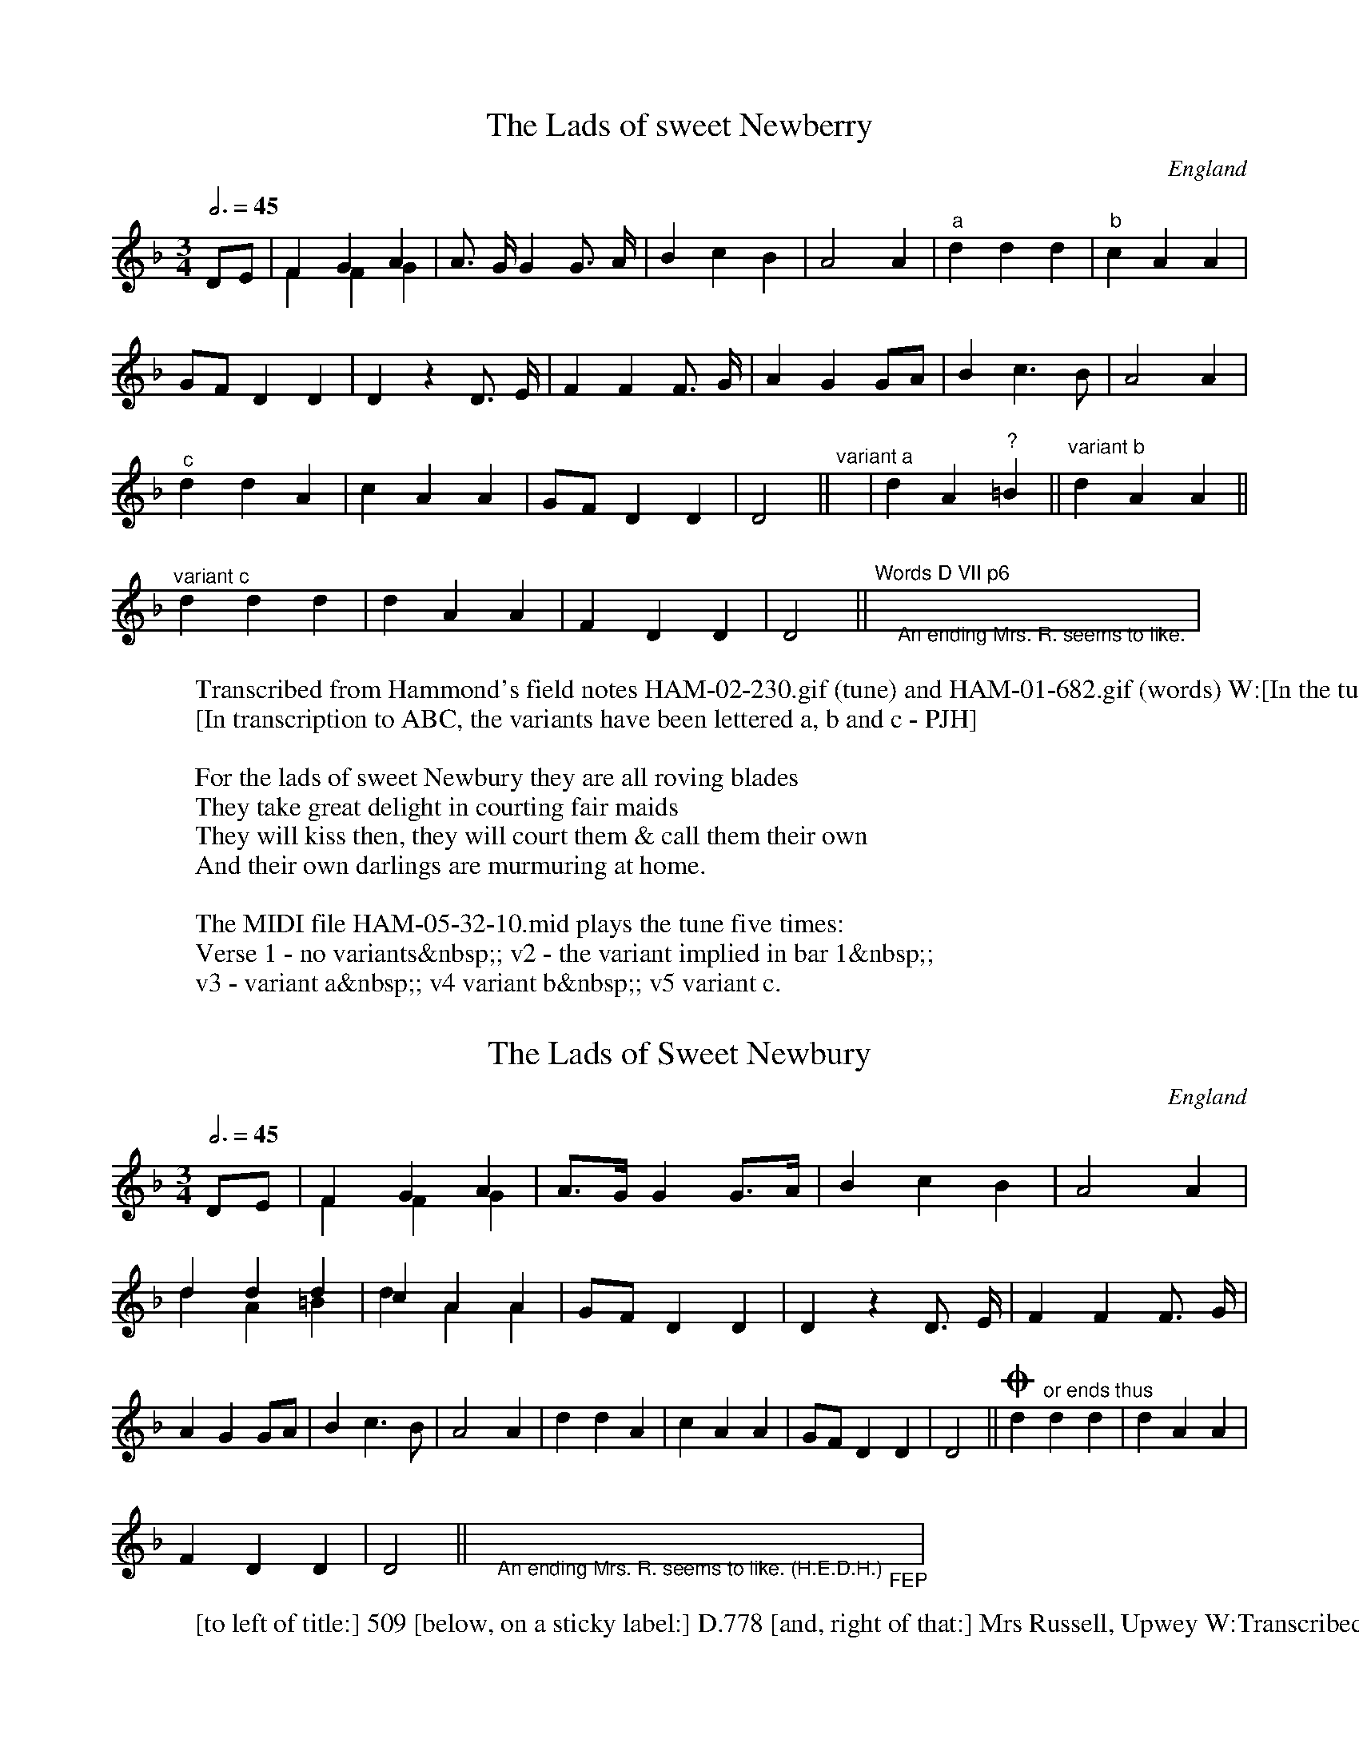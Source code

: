 X:5321
F:http://www.vwml.org/record/HAM/5/32/1
%%VWML:HAM-5-32-1-0
T:Lads of sweet Newberry, The
S:Mrs Marina Russell, Upwey coll. HED Hammond
O:England
A:Dorset
F:HAM-05-32-10.abc
N:Transcribed from HAM-02-230.gif
Z:EFDSS;PJHeadford
%%stretchlast 0
M:3/4
L:1/8
Q:3/4=45
K:Daeolian
DE|F2G2 A2&F2F2G2|A> GG2G> A|B2c2 B2|A4 A2|"^a"d2d2 d2|"^b"c2A2 A2|
GFD2 D2|D2z2D> E|F2F2 F> G|A2G2 GA|B2c3B|A4A2|
"^c"d2d2 A2|c2A2 A2|GFD2 D2|D4||"^variant a"y|d2A2"^?"=B2||"^variant b"d2A2 A2||
"^variant c"d2d2 d2|d2A2 A2|F2D2 D2|D4||"^Words D VII p6"">An ending Mrs. R. seems to like."y"> "|
W:Transcribed from Hammond's field notes HAM-02-230.gif (tune) and HAM-01-682.gif (words) W:[In the tune MS, to the left of the title:] Aeolian 509 [to the right:] Mrs Russell of Upwey
W:[In transcription to ABC, the variants have been lettered a, b and c - PJH]
W:
W:For the lads of sweet Newbury they are all roving blades
W:They take great delight in courting fair maids
W:They will kiss then, they will court them & call them their own
W:And their own darlings are murmuring at home.
W:
W:The MIDI file HAM-05-32-10.mid plays the tune five times:
W:Verse 1 - no variants&nbsp;; v2 - the variant implied in bar 1&nbsp;;
W:v3 - variant a&nbsp;; v4 variant b&nbsp;; v5 variant c.
X:532101
F:http://www.vwml.org/record/HAM/5/32/11%%VWML:HAM-5-32-11-0
T:Lads of Sweet Newbury, The
S:Mrs Marina Russell, Upwey coll. HED Hammond
O:England
A:Dorset
N:Transcribed from HAM-05-033.gif
F:HAM-05-32-10.abc
Z:EFDSS;PJHeadford
%%stretchlast 0
M:3/4
L:1/8
Q:3/4=45
K:Daeolian
DE|F2G2 A2&F2F2 G2|A>GG2G>A|B2c2B2|A4A2|d2d2d2&d2A2=B2|c2A2A2&d2A2A2| GFD2D2|D2z2D> E|F2F2F> G|A2G2GA|B2c3B|A4A2| d2d2A2|c2A2A2|GFD2D2|D4||!coda!d2"^or ends thus"d2d2|d2A2A2|
F2D2D2|D4||">An ending Mrs. R. seems to like. (H.E.D.H.)"y"_FEP"y|
W:[to left of title:] 509 [below, on a sticky label:] D.778 [and, right of that:] Mrs Russell, Upwey W:Transcribed from HAM-05-033.gif
X:53211
F:http://www.vwml.org/record/HAM/5/32/11%%VWML:HAM-5-32-11-0
T:Hark, says the fair Maid
S:Mrs Marina Russell, Upwey coll. HED Hammond
O:England
A:Dorset
N:Transcribed from HAM-05-32-05
F:HAM-05-32-11.abcminy
Z:EFDSS;PJHeadford
M:C
L:1/8
Q:2/4=50
K:F
"<("">)"c2|c2c3d c2G A|B A A G GE Cc|d2d3e d2G A||
"^x"B c B A G2zc|"^AB"e3 "^*"e ce f2f d&x3cx4|\
(3c c c "^*""_or"c A AG D E&x2Bxx4|
F>G A c "^*""_or"=B A G F&x4Ax3|G2=B2 c2||x">or in 2/4 time."xxxxx|
"^variant x"B B A A"_a"A2zc||"^variant A"e> e c e f>e f d||\
"^var B"c> c d e f>e f d|
W:{I have added the xs and the AB to mark variants; the separate A and B are Hammond's - PJH] W:[left of the title:] Mixolydian? 507 [to the right:] Mrs Russell
W:[beneath each staff of the tune are words too feint to be made out confidently.
W:they do, however, conform in general impression with the words below, which are very similar W:to the verse given below, based on Purslow's transcription. - PJH]
W:[there are also a lot of other feint writings below, and the rest of these notes concern them] W:[immediately below the variants are -]
W:[on the left:] Cf Sav [then goes feint - could be Savoureen Deelish]
W:[on the right:] Words [and possibly:] D VII p 63
W:[below the these, near the centre:] Same song I think as Lemanday [unreadable] then [possibly] Baring Gould's
W:[bottom line:] 'Garland of Country Song'.
W:
W:Hark says the fair maid, the nightingales are singing,
W:The larks they are taking their flight up in the air,
W:The small birds and turtle doves on every bough are building,
W:The Sun is just a-glimmering; A-rise, my dear.
W:
W:[The alternative notes at all places marked * both sound on the MIDI file.]
W:[There are four MIDI verses: v1 - no variant; v2 - var A; v3 - var B; v4 - var x.]
X:532111 F:http://www.vwml.org/record/HAM/5/32/11%%VWML:HAM-5-32-11-0 T:Sweet Lemminy
S:Mrs Marina Russell, Upwey coll. HED Hammond
O:England
A:Dorset
N:Transcribed from HAM-05-32-05
F:HAM-05-32-11.abc
Z:EFDSS;PJHeadford
%%stretchlast 0
M:C
L:1/8
Q:2/4=50
K:F
"<("">)"c2|c2c> dc2G A|B A A G (GE) C c|d2d>ed2G A|
"^A"B c B AG2zc|"^B"e3c c ef2f d&x3exx4|(3c c c c A (AG) D E&x2B Ax4|
F> G A c =B A G F|G2=B2c2||x">or in 2/4 time. (H.E.D.H.)"xxxxx|
"^Var.A"B B A AG2zc||"^Var B1"e3c c e f>e f d||"^Var B2"c3c de f>e f d|| W:[On the variation line, I have use doubled bar lines for single lines - PJH] W:[left of the title:] 507
W:[title:] Leman day [crossed out, then below:] LEMADDY [crossed out] W:[and, finally:] SWEET LEMMINY [and a sticky label, marked in hand:] D779 W:[to the right of the label:] Mrs Russell, Upwey
W:[below the tune:] Cf Savoureen (A.G.G.?) [and on the right, initialled:] FEP W:
X:53212 F:http://www.vwml.org/record/HAM/5/32/12%%VWML:HAM-5-32-12-0 T:Ramble Away
S:Mrs Marina Russell, Upwey coll. HED Hammond
O:England
A:Dorset
N:Transcribed from HAM-02-230.gif
Z:EFDSS;PJHeadford
M:3/4
L:1/4
Q:3/4=45
K:Em
F|AFE|D2E/ F/|AFE|E2E|AGA|Bcd|cBA|B2A/ A/|
Bcd|e2d/ c/|BA"^*"A&xxc|dcd|edc|BAG|FED|E2||
W:[left of title:] Dorian 505 [right of title:] Mrs Russell of Upwey
W:[after tune, feintly:] Words D III p 13 [further indistinct words]
W:The MIDI file plays two verses, the second with the alternative c at *.
X:532121 F:http://www.vwml.org/record/HAM/5/32/12%%VWML:HAM-5-32-12-0 T:Rambleaway
S:Mrs Marina Russell, Upwey coll. HED Hammond
O:England
A:Dorset
N:Transcribed from HAM-05-32-05
Z:EFDSS;PJHeadford
%%stretchlast 0
M:3/4
L:1/4
Q:3/4=45
K:Em
F|AFE|D2E/F/|AFE|E2E|AGA|Bcd|
cBA|B2A/ A/|Bcd|e2d/ c/|BAA&xxc|dcd|
edc|BAG|FED|E2||
X:53213
F:http://www.vwml.org/record/HAM/5/32/13%%VWML:HAM-5-32-13-0
T:Farewell he
S:Mrs Marina Russell, Upwey coll. HED Hammond
O:England
A:Dorset
N:Transcribed from HAM-05-32-05
Z:EFDSS;PJHeadford
M:C
L:1/4
Q:2/4=50
K:F
C|F>G AB|c2 dd/ d/|c>A GG|F3 F|
FA cc|f3d|BB cd|c3z/"<("">)"c/|FF Ac|
ff fd|BB B/c/d|c2 AG|FF GA|Bc cd|c2GA|F3||
W:Transcribed from HAM-02-282.gif Hammond's field notes
W:[page has, in top right corner, a printed:] 55
W:[left of title:] No 643 [right of title:] Mrs. Russell of Upwey
W:[below tune:] Words D VII. p 64. [below that:] Now, fare thee well W:cold winter, O fare the well cold frost
W:
W:words from field notes - 1/2 a lb replaced with "half a pound", 1/4 lb with "a quarter pound"
W:
W:Now Fare thee well cold winter, and fare thee well, cold frost
W:Nothing have I gainA d, but my own true love I've lost
W:I'll sing & I'll be merry, if occasion I do see
W:I'll rest, when I am weary, let him go, farewell he!
W:
W:Last night I met my true love in the yonder shady grove
W:He met me with a smile, he gave to me a blush
W:He thought I should have spoke to him, as I did pass him by
W:But before I'll humble to him to mylove, I'll lie down and die
W:
W:Take half a lb of reason & a quarter pound of sense
W:Small sprig of thyme & so much of prudence
W:Put it all together, love, & then you'll plainly see
W:He's a false deluding lover, let him go, farewell he!
W:
X:532131 F:http://www.vwml.org/record/HAM/5/32/13%%VWML:HAM-5-32-13-0 T:Farewell, He!
S:Mrs Marina Russell, Upwey coll. HED Hammond
O:England
A:Dorset
N:Transcribed from HAM-05-32-05
N:This version best for generating MIDI
Z:EFDSS;PJHeadford
%%stretchlast 0
M:C
L:1/4
Q:2/4=50
K:F
C|F>G AB|c2dd/ d/|c>A GG|F3F|FAcc| f3d|BBcd|c3"<("">)"c|FF Ac|fffd|BB B/c/d|
c2AG|FF GA|Bc cd|c2GA|F3||
W:[left of title:] 643. [right of title:] Mrs. Russell, Upwey W:[on right, below tune, initialled:] FEP
W:
% downloaded from http://folkopedia.efdss.org/HAM-05-32-14.abc
X:53214
F:http://www.vwml.org/record/HAM/5/32/14%%VWML:HAM-5-32-14-0
T:Rambling Sailor
S:Mrs Marina Russell, Upwey coll. HED Hammond
O:England
A:Dorset
N:Transcribed from HAM-02-232.gif
Z:EFDSS;PJHeadford
M:C
L:1/4
Q:2/4=50
K:D
D|D>E FE|DD/ D/ =cB|A>B A/G/E&xxxE/D/|(DC)DD|
D>E FE|DD/ D/ =cB|A>B A/G/ E&xxxE/D/|(DC)DF|
AAdA|A/ B/ =cdd|=cB AB|=cB A/HF/ FE|
D"_Third flattened">E =FE|DD/ D/=cB|AA/ B/ A/ G/E|(DC)D||
W:Transcribed from HAM-02-232.gif
W:[left of title:] Mixolydian 514 [right of title:] Mrs Russell of Upwey
W:[after tune:] Words D VII p.7 cp. tune 429
W:[bar 13 has a leader line from above to below the bar (!) and to the text:] Third flattened
W:The MIDI file HAM-05-32-13.mid plays 2 verses, the second using the alternatives of bars 3 & 7.
X:532141 F:http://www.vwml.org/record/HAM/5/32/14%%VWML:HAM-5-32-14-0 T:Rambling Sailor
S:Mrs Marina Russell, Upwey coll. HED Hammond
O:England
A:Dorset
N:Transcribed from HAM-05-042.gif
Z:EFDSS;PJHeadford
M:C
L:1/4
Q:2/4=50
K:D
D|D>EFE|DD/ D/=cB|A>B A/G/ E&xxxE/D/|(DC)DD|
D>EFE|DD/ D/=cB|A>B A/G/ E&xxxE/D/|(DC)DF|AAdA| A/B/=cdd|=cBAB|=cBA/HF/ FE|D>F=FE|
DD/ D/=cB|AA/ B/ A/ G/E|(DC)D||
W:Transcribed from HAM-05-042.gif
W:[to the left of the title:] 814.[below title, on sticky label:] D782
W:[to the right of the label:] Mrs. Russell, Upwey
W:[leader line from bar 13 to text below tune:] Third flattened. (H.E.D.H.) W:[at end of tune, initialled:] FEP
X:53215
F:http://www.vwml.org/record/HAM/5/32/15%%VWML:HAM-5-32-15-0
T:Mary Neal
S:Mrs Marina Russell, Upwey coll. HED Hammond
O:England
A:Dorset
N:Transcribed from HAM-01-683.gif
Z:EFDSS;PJHeadford
%%stretchlast 0
M:3/4
L:1/8
Q:3/4=45
K:C
A A|G> EC2C2&x4C> C|F> G A2A2|G>"_F"F D2D2|(C2D2) E2&x4E>E|
F FD2D E|F> GA2A2|G> FD2D2|D2z2A> B|c> BA2G2&x2AGF2|
G2A2A2|G> FD2D2|(C2D2) E2&x4E> E|F> ED2DE|F> GA2A2|
G> FD2D2|D4||y">('Lazarus' in 3/4 time) Words D VII. p.64."y
W:Transcribed from HAM-02-231.gif Hammond's field notes
W:[left of the title:] Dorian 573 [right of the title:] Mrs Russell of Upwey
W:[after the tune, in the staff:] 'Lazarus' in 3/4 time Words D VII. p.64
W:The MIDI file has two verses, the second using the alternatives in bars 1,4,8 & 11 W:
W:I am a young & undaunted youth
W:My name is John M'Cann
W:I am a native of Edinburgh
W:And willing to trapan
W:For stealing an heiress I was laid & left in gaol
W:And her father said he would hang me
W:for steling Mary Neal
W:
W:All in cold irons I lay bound & my love sent word to me
W:Dont fear my father's anger & I will set you free
W:For the ship she's now awaiting to Derry for to go
W:And I'll bribe the Captain to let no one know
W:
W:Then he gave consent and back she went & stole away her clothes
W:And nary one that was in the house her mind she did not tell
W:And her yellow locks were floating all on the waves so high
W:And I'm to stand trial for stealing Mary Neal.
W:
X:532151 F:http://www.vwml.org/record/HAM/5/32/15%%VWML:HAM-5-32-15-0 T:Mary Neale
S:Mrs Marina Russell, Upwey coll. HED Hammond
O:England
A:Dorset
N:Transcribed from HAM-05-32-05 Z:EFDSS;PJHeadford
M:3/4
L:1/8
Q:3/4=45
K:C
A A|G> EC2C2&x4C> C|F> GA2A2|G> FD2D2|(C2D2)E2&x4E> E|F FD2D E| F> GA2A2|G> FD2D2|D2z2A> B|c> BA2G2&x2AGF2|G2A2A2|
G> FD2D2|(C2D2)E2&x4E E|F> DD2DE|F> GA2A2|G> FD2D2|D4||
W:[to lefy of title:] 513. [below and to right of title, on sticky label:] D783
W:[to right of label:] Mrs. Russell, Upwey.
W:[below tune:] "Lazarus" in 3/4 time (H.E.D.H.)
W:[beneath all the rest, on the right, initialled:] FEP
X:53216
F:http://www.vwml.org/record/HAM/5/32/16%%VWML:HAM-5-32-16-0
T:Tis of a brisk young Lady
T:'Tis of a brisk young Lady
S:Mrs Marina Russell, Upwey coll. HED Hammond
O:England
A:Dorset
N:Transcribed from HAM-02-231.gif
F:HAM-05-32-16.abc
Z:EFDSS;PJHeadford
M:C
L:1/4
Q:2/4=50
K:D
D/E/|FF ED|de2 d|c>B BA|B3 e|
dD FA|dc2 B|A"_F"F/E/ DC&x3"<("">)"D|D3||
W:[left of the title:] 512 [right of title:] Mrs Hammond of Upwey
W:[after end of tune:] Words D VII. p65 [bracketed with this:] and D V p.72
W:[below tune:] cp.tune 236 (sung to [undeciphered])
W:[there is no indication of why the title of this song has later been tampered with - PJH] W:
W:[Words below from Hammond's field notes, HAM-01-685.gif:]
W:
W:Its of a brisk young lady so beautiful & gay
W:And she had sweethearts plenty court her night & day
W:She had not long been courted before with child she proved
W:She lived so discontented, she told it to her love
W:
W:Oh William, dearest William I am with child by thee
W:Oh will you see me right again or will you marry me
W:
W:Oh! Mary dearest Mary since you're a run such risk
W:I cant no more admire your sweet and handsome face
W:
W:Then up & down she wandered, trying to hide her shame
W:Till at last herself she drownded for the sake of sweet Wm.
W:
W:Come all you constant lovers that have a mind to love
W:Oh be you constant & true then & sure that you love for love
W:
W:[there are two verses in the MIDI file, the second using the alternative note in bar 7]
X:532161 F:http://www.vwml.org/record/HAM/5/32/16%%VWML:HAM-5-32-16-0 T:Tis of a Brisk Young Lady
T:'Tis of a Brisk Young Lady
S:Mrs Marina Russell, Upwey coll. HED Hammond
O:England
A:Dorset
N:Transcribed from HAM-05-046
F:HAM-05-32-16.abc
Z:EFDSS;PJHeadford
%%stretchlast 0
M:C
L:1/4
Q:2/4=50
K:D
(D/E/)|FF ED|de2 d|c>B BA|B3 e|dD FA|
dc2 B|AF/E/ DC&x3D|D3||
W:Transcribed from HAM-05-046.gif
W:[to left of title:] 512. [on label, below title:] D784
W:[to right of label:] Mrs. Russell, Upwey. [initialled after end of tune:] FEP
X:53217
F:http://www.vwml.org/record/HAM/5/32/17%%VWML:HAM-5-32-17-0
T:As I was a wlking by Newgates one day
S:Mrs Marina Russell, Upwey coll. HED Hammond
O:England
A:Dorset
N:Transcribed from HAM-02-232.gif
F:HAM-05-32-17.abc
Z:EFDSS;PJHeadford
M:C
L:1/4
Q:2/4=50
K:C
F/G/|A2 A>D|(DC) DA|(GF) EE&xxDD|D3 D|
GF GA/B/|cd2 c|B2 AG|A3 A|d2 fd|cA (B/c/)d|
c2 AD|(FE) FG|A2 B>c|d2 cA|G2 F>D|D3||
W:Transcribed from HAM-02-232.gif [the page has, printed in the top right corner:] 23
W:[left of title:] Dorian 575 [right of title:] Mrs Russell of Upwey
W:[below tune, in right margin:] Words D. VII p.66.
W:Words below transcribed from HAM-01-685.gif. [the page has, Written in top right corner:] 66. W:
W:'Twas out of the window he saw her bright eyes
W:Which struck the young sailor with a great surprise
W:He threw to the porter a large piece of gold
W:Saying "Show me the room to the joys of my soul.
W:
W:[on the verso leaf, opposite words:] Russell said this was a bit of
W:"As I was a walking by Newgates one day" see p. 43.
W:See "Through Moorfields" in F.S.J.
W:The MIDI file HAM-05-32-17.mid has two verses, the second using DD in bar 3.
X:532171
F:http://www.vwml.org/record/HAM/5/32/17%%VWML:HAM-5-32-17-0
T:Newgates
S:Mrs Marina Russell, Upwey coll. HED Hammond
O:England
A:Dorset
N:Transcribed from HAM-02-
F:HAM-05-32-
Z:EFDSS;PJHeadford
%%stretchlast 0
M:C
L:1/4
Q:2/4=50
K:C
F/G/|A2 A>D|(DC) DA|(GF) EE&xxDD|D3 D|GF GA/B/|
cd2 c|B2 AG|A3 A|d2 fd|cA B/c/d|c2 AD|
(FE) FG|A2 B>c|d2 cA|G2 F>D|D3||
W:[left of title:] 515 [on label, below and right of title:] D785 [then:] Mrs. Russell, Upwey W:[after and of tune, initialled:] FEP
X:53218 F:http://www.vwml.org/record/HAM/5/32/18%%VWML:HAM-5-32-18-0 T:Nelly, the Milkmaid
S:Mrs Marina Russell, Upwey coll. HED Hammond
O:England
A:Dorset
N:Transcribed from HAM-02-232.gif
F:HAM-05-32-18.abc
Z:EFDSS;PJHeadford
M:C
L:1/8
Q:2/4=60
K:F
G G D D B2B2|A2F A c2zc|c B A G G2F E|\
D D E F G2B c|d2 ((3(dc) B) c2Bc|d2((3(dc) B) c2A2|
B> c d _e d c B A|G2D D F4|"^Chorus"G G D D B2z2|\
A A F A c2z2|d2G A B A G "_E"E|D2E F HG4|
W:Transcribed from HAM-02-232.gif
W:[left of the title:] 516 [to the right:] Mrs Russell of Upwey
W:[beneath tune:] Words D.VII p 66. [the note marked E is drawn as an F] W:[the e-flat in bar 7 has a leader line to text below the tune:] sixth flattened W:Words transcribed from HAM-01-685.gif
W:
W:Nelly was a milkmaid fair & gay
W:Always took delight with young Roger to lay
W:She grew stout at the heart & big at the waist
W:She thought upon the kissing coming home from the wake
W:Nelly too-a-roo, Nelly too-a-roo
W:Fair lovely Nelly to the wake she did go
W:
W:When 5 months was over & the months was gone W:Nelly she brought forth a fine lovely son
W:"I will name it" said she "I will name it for his sake W:And call it young Roger coming home from the wake W:Nelly too-a-roo, &c.
X:532181 F:http://www.vwml.org/record/HAM/5/32/18%%VWML:HAM-5-32-18-0 T:Nelly, the Milkmaid.
S:Mrs Marina Russell, Upwey coll. HED Hammond
O:England
A:Dorset
N:Transcribed from HAM-05-050.gif
F:HAM-05-32-18.abc
Z:EFDSS;PJHeadford
M:C
L:1/8
Q:2/4=60
K:F
G G D D B2B2|A2F Ac2zc|c B A GG2F E|D D E F G2Bc|
d2((3(dc) B)c2B c|d2((3(dc) B)c2A2|\
B> c "_Sixth flattened"_e d c B A|G2D D F4|
"^Chorus"G G D D B2z2|A A F A c2z2|d2 G A B A G F|D2E F HG4|| W:[left of title:] 516, [below title:] D786
W:[and then, on the right:] Mrs. Russell, Upwey
% downloaded from http://folkopedia.efdss.org/HAM-05-32-19.abc
X:53219 F:http://www.vwml.org/record/HAM/5/32/19%%VWML:HAM-5-32-19-0 T:Young maids, never wed an old man
S:Mrs Marina Russell, Upwey coll. HED Hammond
O:England
A:Dorset
N:Transcribed from HAM-02-234.gif
F:HAM-05-32-19.abc
Z:EFDSS;PJHeadford
M:6/8
L:1/8
Q:3/8=100
K:F
F E F G A B|c B G F E C|F E F G A B|c A F G3|
d d d c A A|B A G G E C|F E F G A B|c B G F3||
W:Transcribed from HAM-02-234.gif
W:[left of tune:] 520 [right of title:] Mrs Russell of Upwey
W:[below tune:] Words D VII p66
W:Words transcribed from HAM-01-685.gif Hammond's field notes - words W:[above title, on right:] D787 [left of title:] T.520
W:[title:] Maids, never wed an old man. [right of title:] Russell W:
W:Old men sleep night & day
W:Young men they sport & play
W:Young men they sport & play, give me thy hand W:Old men sleep night & day
W:Young men They sport & play
W:Maids, for my sake, never wed an old man
W:
X:532191
F:http://www.vwml.org/record/HAM/5/32/19%%VWML:HAM-5-32-19-0
T:Young Maids, Never Wed an Old Man.
S:Mrs Marina Russell, Upwey coll. HED Hammond
O:England
A:Dorset
N:Transcribed from HAM-05-052.gif
F:HAM-05-32-19.abc
Z:EFDSS;PJHeadford
M:6/8
L:1/8
Q:3/8=100
K:F
F E F G A B|c B G F E C|F E F G A B|c A F G3|
d d d c A A|B A G G E C|F E F G A B|c B G F3||
W:[left of the title:] 520,[below title, on sticky label:] D.787
W:[right of the label:] Mrs. Russell, Upwey. [below and right of tune, initialled:] FEP
% downloaded from http://folkopedia.efdss.org/HAM-05-32-20.abc
X:53202
F:http://www.vwml.org/record/HAM/5/32/2
%VWML:HAM-5-32-2-0
T:Oh! who is this under my window
S:Mrs Marina Russell, Upwey coll. c1906 HED Hammond O:England
A:Dorset
N:Transcribed from HAM-02-247.gif
F:HAM-05-32-02.abc
Z:EFDSS;P J Headford
M:3/2
L:1/4
Q:1/2=90
K:G
D|GF G3A/B/|cA/G/ GD zA/B/|cc B2 G2|FG A3B/c/|
dB/B/ c2 dd|GG (GF) DE|=FD C2 D2|GF G3|| W:Transcribed from HAM-02-247.gif
W:[on a page with a printed:] 53 [in the top right corner.] W:[left of the title:] 556
W:[to the right of the title:] Russell [and, pencilled:] Upwey W:Further words and notes in HAM-05-32-02.rtf.
X:532200
F:http://www.vwml.org/record/HAM/5/32/2
%%VWML:HAM-5-32-2-0
T:Sheermount Side
T:Shannon Side
S:Mrs Marina Russell, Upwey coll. HED Hammond
O:England
A:Dorset
N:Transcribed from HAM-02-233.gif
F:HAM-05-32-20.abc
Z:EFDSS;PJHeadford
M:C|
L:1/4
Q:2/4=60
K:Db
G/A/|BB AG|F>E DE|F>G EE&xxxD|E3 B,|
E>F G>A|(B>A) BB|dB AA|B3 B/B/|E>F GA|
(B>A) BB|dd AA&d<dxx|d3 e|B>A GE|F>E DE|
A>F EE&x>"_also Gb"GxD|E3||yyyy"<or ending:-"y|F>_G EE&xxxD|E3||
W:Transcribed from HAM-02-233.gif Hammond's field notes
W:[after the tune above:] Words D VII p 67
W:The words below transcribed from HAM-01-686.gif - Hammond's field notes
W:[above and left of title:] Tune 517 [above title:] D.788
W:[title:] Fragment of 'Shannon Side<i> [right of title:] Russell</i>
W:
W:Where are you going, my pretty maid, where are you going this morn
W:What makes you rise so early, where are you going so soon
W:With her cheeks like blooming roses the pretty maid replied
W:I am going to milk my father's cows down by the sheermount
W:[above the last word is:] Shurmont
W:(Shannon) side.
W:
W:In walking along by the side of her I stole a milking Kiss
W:Beware of such impudence, what do you mean by this
W:The ground being so unlevel her foot it chanced to slide
W:We both fell down together down by the sheermount side?
W:
W:If you will not marry me, pray tell to me your name
W:That when my little babe is born I may call it the same
W:My name is Capt Thunderbolt that name I've never denied
W:I have 500 seamen bold ploughing the ocean wide
W:
W:The MIDI file HAM-05-32-20.mid has four verses: in the second, alternative notes are used; W:in the third, the flattened G and the alternative ending are used;
W:in the fourth, the alternatives in this ending are used.
X:532021 F:http://www.vwml.org/record/HAM/5/32/21%%VWML:HAM-5-32-21-0 T:Awake! Awake!
S:Mrs Marina Russell, Upwey coll. c1906 HED Hammond
O:England
A:Dorset
N:Awake! Awake You Drowsy Sleeper - not in MS. - PJH F:HAM-05-32-02.abc
Z:EFDSS;P J Headford
M:3/2
L:1/4
Q:1/2=90
K:G
D|GF G3A/B/|cA/G/ GD zA/B/|cc B2 G2|FG A3 B/c/|
dB/B/ c2 dd|GG (GF) DE|=FD C2 D2|GF G3||
W:FE Purslow's transcription is in file HAM-05-017.gif
W:[to the left of the title:} D770 [to the right:] Mrs Russell, Upwey W:The words and further notes are in file HAM-05-32-02.rtf
W:
W:Oh! who is there all under my window,
W:Your voice so loud I hear you there,
W:You may go court and love (or join) some other
W:And whisper softly in her ear.
W:
W:Begone, begone you will wake my mother
W:My father he will quick-a-ly hear,
W:You may go and court &c.
W:
W:Oh! why may I go and court another,
W:To rob (or wrong) my jewel of her charms,
W:For now she's grown up from her mother,
W:I'm sure she's fitter for her true love's arms.
W:
% downloaded from http://folkopedia.efdss.org/HAM-05-32-03.abc
X:532201 F:http://www.vwml.org/record/HAM/5/32/21%%VWML:HAM-5-32-21-0 T:Shannon Side, The
S:Mrs Marina Russell, Upwey coll. HED Hammond
O:England
A:Dorset
N:Transcribed from HAM-05-054.gif
F:HAM-05-32-20.abc
Z:EFDSS;PJHeadford
%%stretchlast 0
M:C
L:1/4
Q:2/4=60
K:Db
G/A/|BB AG|F>E DE|F>G EE&xxxD|E3 B,|E>F GA|
(B>A) BB|dB AA|B3 B/ B/|E>F GA|(B>A) BB|dd AA|
d3 e|B>A GE|F>E DE|A>F EE&x>GxD|E3||
yyyy"<or ends:-"y|F>_G EE&xxxD|E3||
W:Transcribed from HAM-05-054.gif - Purslow's transcription. W:Beneath Purslow's transcription of the words are the notes:
W:If, as Hammond surmises, this is indeed "The Shannon Side" then
W:the third verse does not belong. It is part of a version of "Down W:by the Riverside" called "captain Thunderbolt". It is strange that W:in a version of "The Shannon Side" collected earlier (8.55) the W:singer interpolated a verse from "The Jovial Tinker" at this point. W:. F.E.P.
W:[in hand:]
W:Since writing the above I have actually come across a W:broadside in the British Museum which includes the W:"Capt. Thunderbolt" verses in "The Shannon Side" W:[initialled:] FEP
X:53221 F:http://www.vwml.org/record/HAM/5/32/21%%VWML:HAM-5-32-21-0 T:Lowlands of Holland
S:Mrs Marina Russell, Upwey coll. HED Hammond
O:England
A:Dorset
N:Transcribed from HAM-02-233.gif
F:HAM-05-32-21.abc
Z:EFDSS;PJHeadford
M:3/4
L:1/8
Q:3/4=40
K:A
A> B|A> GE2d2|c> Bc2A2|A> AD2E2|A4A> B|
A> GE2d2|c2B2 A2|A> AD2E2|A4 c> d|
e e e2dc|d d d2cd|e e G2A2|(B2d2) c B|
A A "_E"E2d2|c> Bc2A2|A> AD2E2|A4||
W:Transcribed from HAM-02-233.gif - Hammond's field notes.
W:[left of title:] 518 [right of title:] Mrs Russell of Upwey
W:[in the stave, after the tune:] cp tunes 24, 257, 387 super Words D VII p67 W:Words below from HAM-01-686.gif - Hammond's field notes.
W:
W:Says the Mother to the Daugther "What makes you to lament
W:Is ther nary one in our yown can give your heart content?"
W:"Yes! There's many a one in Galloway, but there's nary one for me
W:For I never had but one true love & he was killed at sea
W:
W:I'll buy me love a fine ship & a fine ship will I
W:Where there's 4 & 20 jolly seamen to bear her company
W:There was 3 score a-drowndA d & 2 score a slain
W:And one of them was my true love a-killed on the main.
W:
X:532211 F:http://www.vwml.org/record/HAM/5/32/21%%VWML:HAM-5-32-21-0 T:Lowlands of Holland
S:Mrs Marina Russell, Upwey coll. HED Hammond
O:England
A:Dorset
N:Transcribed from HAM-05-056.gif
F:HAM-05-32-21.abc Z:EFDSS;PJHeadford %%stretchlast 0 M:3/4
L:1/8
Q:3/4=40
K:A
A> B|A> GE2d2|c> Bc2A2|A> BD2E2|A4 A> B| A> GE2d2|c2B2 A2|A> AD2E2|A4c d|e ee2 dc|
d dd2 cd|e eG2A2|(B2d2) c B|A AE2d2|c> Bc2A2| A> AD2E2|A4||
% downloaded from http://folkopedia.efdss.org/HAM-05-32-22.abc
X:53222
F:http://www.vwml.org/record/HAM/5/32/22%%VWML:HAM-5-32-22-0
T:Awake, awake, you drowsy Sleeper
S:Mrs Marina Russell, Upwey coll. HED Hammond
O:England
A:Dorset
N:Transcribed from HAM-02-233.gif
F:HAM-05-32-22.abc
Z:EFDSS;PJHeadford
M:3/2
L:1/4
Q:1/2=100
K:C
G|cB c3G|G> EDC2 c/d/&E>xx4|ecA2 GG|FF G3c|
ecG2 (FE)|CD(EF) Gc/d/|ec G3G|F/E/ "_or"CC3&xDx3||
W:Transcribed from HAM-02-233.gif - Hammond's field notes
W:The MIDI file HAM-05-32-22.mid contains two verses, the second using the alternative notes.
X:532221 F:http://www.vwml.org/record/HAM/5/32/22%%VWML:HAM-5-32-22-0 T:Awake! Awake!
S:Mrs Marina Russell, Upwey coll. HED Hammond
O:England
A:Dorset
N:Transcribed from HAM-05-058.gif
F:HAM-05-32-22.abc
Z:EFDSS;PJHeadford
M:3/2
L:1/4
Q:1/2=100
K:C
G|cBc3 G|G>EDC2 c/d/&E>xx4|ecA2 GG|FF G3c|
ecG2 (FE)|CD(EF) Gc/d/|ec G3G|F/E/D C3&xCx3||
W:Transcribed from HAM-05-058.gif - Purslow's transcription
X:532233
F:http://www.vwml.org/record/HAM/5/32/23%%VWML:HAM-5-32-23-0
T:As I was a-riding
S:Mrs Marina Russell, Upwey coll. HED Hammond
O:England
A:Dorset
N:Transcribed from HAM-02-235.gif
F:HAM-05-32-23.abc
Z:EFDSS;PJHeadford
M:3/4
L:1/4
Q:3/4=45
K:D
A|D>E F|GA B|AE G|FD d|
d>B G|GA B|=cd B|A2 B|
dA B|=c2 c|BA G|F2 D/ D/|
AA B|=cE F|GF D&xxE|D2||
W:Transcribed from HAM-02-235.gif - Hammond's field notes
W:[left of title:] Mixolid 525 [right of title:] Mrs Russell of Upwey
W:[at end of tune:] Words D VII p[unclear - 65?]
W:The MIDI file HAM-05-32-23.mid has two verses, the second using the alternative note
in bar 15.
X:532231 F:http://www.vwml.org/record/HAM/5/32/23%%VWML:HAM-5-32-23-0 T:As I Was A-Riding
S:Mrs Marina Russell, Upwey coll. HED Hammond
O:England
A:Dorset
N:Transcribed from HAM-05-060.gif
F:HAM-05-32-23.abc
Z:EFDSS;PJHeadford
%%stretchlast 0
M:3/4
L:1/4
Q:3/4=45
K:D
A|D>E F|GA B|AE G|FD d|d>B G|GA B|
cd B|A2 B|dA B|=c2 c|BA G|F2 D/ D/|AA B|=cE F|
GF D&xxE|D2||
W:Transcribed from HAM-05-060.gif
W:[left of title:] 525. [below title, on sticky label:] D.791
W:[right of label:] Mrs. Russell, Upwey [initialled at end of tune:] FEP.
X:53224 F:http://www.vwml.org/record/HAM/5/32/24%%VWML:HAM-5-32-24-0 T:Nobleman & Maid
S:Mrs Marina Russell, Upwey coll. HED Hammond
O:England
A:Dorset
N:Transcribed from HAM-02-236.gif F:HAM-05-32-24.abc Z:EFDSS;PJHeadford
M:3/4
L:1/4
Q:1/4=100
K:C
D|DA A|AG F|ED D|FE F|
GF G|A2 A|de d|cA G|
FD D|F>G A|AF D|D2||
W:Transcribed from HAM-02-236.gif - Hammond's field notes
W:[page numbered with, printed in top right corner:] 31
W:[left of title:] 525 [right of title:] Mrs Russell of Upwey
W:[left of first stave, bracketed:] Dorian \ Aeolian&nbsp;??
W:[at end of last stave:] Words D VI p 120
W:[below last stave:] cp. tunes 373 & 388 [unclear]
W:Assuming that the amendments in the verso leaf are not from Mrs Russell, W:the words below are as they might have been from her, based on HAM-01-558 W:
W:One evening her master came to her
W:A-playing & talking with glee
W:Many rich presents he gave her
W:'Oh! come pretty Nancy, love me.'
W:
W:Oh! master, I should wonder much at you
W:A man that is agA d & grey
W:To have such long desire
W:A poor innocent maid to betray
W:
W:Oh! Nancy you can go to your mammy
W:That now lives in fair Glo'stershire
W:And if your baby you murder
W:There's no-one will know it, my dear
W:
W:Oh! Master, I wont trust you nor love you
W:Nor no other man in this place
W:What matter one night to lie by me
W:You'll bring me to shame and disgrace
W:
W:When he found that he could not delude her
W:Oh straight to the Church they did go
W:He made her a nobleman's Lady
W:5000 a year she enjoy
W:
X:532241 F:http://www.vwml.org/record/HAM/5/32/24%%VWML:HAM-5-32-24-0 T:Nobleman's Lady
S:Mrs Marina Russell, Upwey coll. HED Hammond
O:England
A:Dorset
N:Transcribed from HAM-05-063.gif
F:HAM-05-32-24.abc
Z:EFDSS;PJHeadford M:3/4
L:1/4
Q:1/4=100
K:C
D|DA A|AG F|ED D"^D"|FE F|GF G|A2 A|
de d|cA G|FD D|F>G A|AF D|D2||
W:[left of title:] 528 [on label below and right of title:] D792
W:[right of label:]Mrs Russell, Upwey [initialled below and after end of tune:] FEP W:Transcribed from HAM-05-063.gif - Purslow's transcription
% downloaded from http://folkopedia.efdss.org/HAM-05-32-25.abc
X:53225
F:http://www.vwml.org/record/HAM/5/32/25%%VWML:HAM-5-32-25-0
T:An old Lady was clothA d in grey
S:Mrs Marina Russell, Upwey coll. HED Hammond
O:England
A:Dorset
N:Transcribed from HAM-02-237.gif
F:HAM-05-32-25.abc
Z:EFDSS;PJHeadford
M:3/4
L:1/4
Q:1/4=100
K:A
E/ E/|AB A|=GF E|A2 A|de d|cc B&xAx|A2 E|
EA A|=GF E|A2 A|d2 d|cA B|A2 A|
AB c|de c|d2 c|dc d|e=g f|e2 A|
Ae e|AB A|=GF E|Bc d|ed c|B2||
"^Chorus"A/ A/|A>A A/ B/|=c3|d>e =f|e=c A|A2||
w:Fal the del the did-dle al Fal the dal did-dle al day
yyy"<or ends"yyy|d>e d|=cA A|A2||
W:Transcribed from HAM-02-237.gif - Hammond's field notes
W:[left of title:] Modal 529 [right of title:] Mrs Russell of Upwey
W:[after tune:] Words D VII p 6 [indistinct]
W:The MIDI file HAM-05-32-25.mid has 2 verses, the second using the alternative.
X:532251 F:http://www.vwml.org/record/HAM/5/32/25%%VWML:HAM-5-32-25-0 T:Worcestershire Wedding
S:Mrs Marina Russell, Upwey coll. HED Hammond
O:England
A:Dorset
N:Transcribed from HAM-05-065.gif
F:HAM-05-32-25.abc
Z:EFDSS;PJHeadford
%%stretchlast 0
M:3/4
L:1/4
Q:1/4=100
K:A
E/ E/|AB A|=GF E|A2 A|de d|cc B&xAx|A2 E|
EA A|=GF E|A2 A|d2 d|cA B|A2 A|AB c|
de c|d2 c|dc d|e!segno!=g f|e2 A|Ae e|AB A|
=GF E|Bc d|ed c|B2||"^Chorus"A/ A/|A>A A/ B/|=c3|d>e =f|
w:||||Fal the dal the did-dle al Fal the dal
e=c A|A2||x2"<or ends:"xd>e d|=cA A|A2||">The natural has been added later in pencil."!segno! xxxxxxxx
w:did-dle al day
W:Transcribed from HAM-05-065.gif
W:[left of title:] 529. [on a label under title:] D793 [right of label:] Mrs. Russell. Upwey.
X:53226
F:http://www.vwml.org/record/HAM/5/32/26%%VWML:HAM-5-32-26-0
T:Tis not my gold watch
T:'Tis not my gold watch
S:Mrs Marina Russell, Upwey coll. HED Hammond
O:England
A:Dorset
N:Transcribed from HAM-02-237
F:HAM-05-32-26
Z:EFDSS;PJHeadford
M:3/4
L:1/4
Q:1/4=100
K:D
D|EB B|BA G|FA G|FE D|EA A|AG A|Bd c|B2 A|B/ B/ cd|
ec A/ "<("">)"A/ &xxx/c/|dB B|GE D|E>F G|\
B2 A|GE E|E2||xx"<or ends"x|B2 B|AG E|E2
W:[left of title:] Dorian 530 [right of the title:] Mrs Russell [feint:] of Upwey
W:[there is a leader line from bar 14 to 3 extra bars, below the tune, and the text:] or ends W:[below and right of the extra bars:] Words D VII. p.90 [unclear]
W:In the MS, only the note A has ellipses, ABC insists on bracketing the A and c notes. W:The MIDI file HAM-05-32-26.mid has two verses, the second using the variant in bar 10, W:and the alternative ending.
W:
W:Words from HAM-01-689.gif - Hammond's field notes
W:
W:Tis not my gold watch nor my money I value
W:Tis not my gold watch nor my money I crave
W:Five guineas she demanded & the money was granted
W:But all been in vain for she was a maid.
X:532261 F:http://www.vwml.org/record/HAM/5/32/26%%VWML:HAM-5-32-26-0 T:Lass of London City
S:Mrs Marina Russell, Upwey coll. HED Hammond
O:England
A:Dorset
N:Transcribed from HAM-05-069.gif
F:HAM-05-32-26.abc
Z:EFDSS;PJHeadford %%stretchlast 0 M:3/4
L:1/4
Q:1/4=100
K:D
D|EB B|BA G|FA G|FE D|EA A|AG A|Bd c|
B2 A|B/ B/cd|ec A/ c/&xxA/ A/|dB B|GE D|E>F G|B2 A|GE E|
E2||xx"<or ends:"xxB2 B|AG E|E2||
W:[left of the title:] 530. [below and right of title, on sticky label:] D794 W:[right of label:] Mrs. Russell, Upwey [initialled at end of last stave:] FEP W:Words edited from Purslow's broadside transcription
W:
W:As I was a-walking one fine Summer's morning,
W:One fine summer's morning, oh! I heard many say,
W:That a lass neat and pretty, one of London City,
W:Her cheeks were like roses, her clothing was gay.
W:
W:Oh! I stepped up to her and thinking to view her,
W:Saying, "Where are you going, my fair pretty maid?"
W:Many kisses I vended and love I pretended,
W:But all was in vain for she was a maid.
W:
W:"I must not, I dare not, I will not, I shall not,
W:Submit to your passions for I am afraid,
W:Should my friends then discover I have a new lover,
W:Oh! then they would call me a wanton young jade."
W:
W:Hearing these words made me more anxious than ever,
W:To think I could purchase such a pretty fair maid,
W:Five guineas she demanded, the money was granted,
W:Supper being over I put madam to bed.
W:
W:Now I being tired and weary of drinking,
W:Now I being tired and weary of game,
W:Then I fell a-nodding and she fell a-robbing,
W:She quitted my chamber before it was day.
W:
W:I turned round to kiss her and suddenly I missed her,
W:I looked for my kickster that lay under my head,
W:But she'd robbed and she'd plundered, I roared out like thunder,
W:But all was in vain for madam had fled.
W:
W:Oh! 'tis not my gold watch nor my money I value,
W:It's not my gold watch or my money I crave,
W:But I'm afraid some young doctor will be my conductor,
W:I wish I never had seen this fair maid.
W:
X:53227 F:http://www.vwml.org/record/HAM/5/32/27%%VWML:HAM-5-32-27-0 T:Whistle, Daughter, whistle
S:Mrs Marina Russell, Upwey coll. HED Hammond
O:England
A:Dorset
N:Transcribed from HAM-02-236.gif
F:HAM-05-32-27.abc
Z:EFDSS;PJHeadford
M:C
L:1/8
Q:2/4=50
K:G
D G F A A G z G|B A c F G2 z2|D G F A A G z B|\
B A c F G4:||"^last time"c E E F G4||
W:Transcribed from HAM-02-236.gif
W:The MIDI file HAM-05-32-27.mid has two verses, the second using the last time bar. W:[left of title:] 527 [right of title:] Mrs Russell of Upwey
W:[after tune:] There were variants of many parts of the tune
W:[feintly, below end of last stave:] Words D VII p 70 [number indistinct]
W:words from HAM-01-689.gif Hammond's field notes
W:
W:Whistle, daughter, whistle & you shall have a cow
W:Mother, I cant whistle neither will I now.
W:
W:Whistle, daughter, whistle & you shall have a calf
W:Mother, I cant whistle neither can I laugh
W:
W:Whistle, daughter, whistle & you shall have a man
W:Mother, I can whistle & don't you know I can.
W:
X:532271
F:http://www.vwml.org/record/HAM/5/32/27%%VWML:HAM-5-32-27-0
T:Whistle, Daughter, Whistle
S:Mrs Marina Russell, Upwey coll. HED Hammond
O:England
A:Dorset
N:Transcribed from HAM-05-072.gif
F:HAM-05-32-27.abc
Z:EFDSS;PJHeadford
%%stretchlast 0
M:C
L:1/8
Q:2/4=50
K:G
D G F A A G z G|B A c F G2 z2|D G F A A G z B|
B A c F G4:||"^last time"c E E F G4||
W:[left of title:] 527. [below right end of title, on sticky label:] D795
W:[right of label:] Mrs. Russell, Upwey. [after end of tune:] There were variants of many parts of the tune. (H.E.D.H.)
W:[initialled at end:] FEP
X:532272 F:http://www.vwml.org/record/HAM/5/32/27%%VWML:HAM-5-32-27-0
T:Sing, Daughter, Sing
S:Mrs Marina Russell, Upwey coll. HED Hammond O:England
A:Dorset
N:Transcribed from HAM-05-072.gif F:HAM-05-32-27.abc
Z:EFDSS;PJHeadford
%%stretchlast 0
M:C
L:1/8
Q:2/4=50
K:G
D G F A A G z G|B A c F G2 z2|D G F A A G z B| B A c F G4:||"^last time"c E E F G4||
X:53228
F:http://www.vwml.org/record/HAM/5/32/28%%VWML:HAM-5-32-28-0
T:Bonny Lad, Highland Lad
S:Mrs Marina Russell, Upwey coll. HED Hammond
O:England
A:Dorset
N:Transcribed from HAM-02-238.gif
F:HAM-05-32-28.abc
Z:EFDSS;PJHeadford
M:C
L:1/8
Q:2/4=50
K:Eb
G/ G/|G> c c> d e2 G> =A|B2 G> =A B2 G G|\
G> c c> d e2f2|g2 d> e f> e Hc e/ f/|
g2e2 f f e2|c> c c> B G< G z2|\
G> =A B B =A2G2|G> c c> d e< c Hc||
W:Transcribed from HAM-02-238.gif Words below from HAM-01-690.gif - Hammond's field notes W:"do you wish to know her age, bonny lad!"
W:
W:Do you wish to know her age, bonny lad, Highland lad
W:Do you wish to know her age, my brave Highland laddy O!
W:She is twice 6, 7, twice 20 & 11
W:Isn't she a young thing lately from her Mammy O!
X:532281 F:http://www.vwml.org/record/HAM/5/32/28%%VWML:HAM-5-32-28-0 T:Bonny Lad, Highland Lad
S:Mrs Marina Russell, Upwey coll. HED Hammond
O:England
A:Dorset
N:Transcribed from HAM-02-238.gif
F:HAM-05-32-28.abc
Z:EFDSS;PJHeadford
M:C
L:1/8
Q:2/4=50
K:Eb
G/ G/|G> c c> d e2 G> =A|B2 G> =A B2 G G|G> c c> d e2f2| g2 d> e f> e Hc e/ f/|g2e2 ffe2|c> c c> B G< Gz2|
G> =A B B =A2G2|G> c c> d e< c Hc||
% downloaded from http://folkopedia.efdss.org/HAM-05-32-29.abc
X:53229
F:http://www.vwml.org/record/HAM/5/32/29%%VWML:HAM-5-32-29-0
T:Since you say so, my dearest Nancy
S:Mrs Marina Russell, Upwey coll. HED Hammond
O:England
A:Dorset
N:Transcribed from HAM-02-238.gif
F:HAM-05-32-29.abc
Z:EFDSS;PJHeadford
M:5/4
L:1/8
Q:1/4=100
K:Eb
G2|c2B2 c4d2|!segno!e2e2 d2B2c c|c2c2(G2F2) E2|F2F2 G4G2|"^a"c2B2c4 d2| !segno!e2c2d2B2B B|c2c2(G2F2)E2|F2F2G4G>F|E3G (B2=A2)G2|G2c2c4cd| e2c2f4gf|e2dc(G2F2)z2|\
M:3/4
E2F2=A2|B4E2|D2C2||"^variant a"c3c c4d2||
W:Transcribed from HAM-02-238.gif. Words below from HAM-01-690.gif (Hammond's field notes) W:
W:Since you say so, my dearest Nancy
W:There is one thing more shall crown our breast
W:That's you & I'll be joined together
W:And along with you I will take my rest
W:Then to church they did repair
W:Which banished all their grief & care
W:Married they were together.
W:
W:[on verso leaf, opposite words:]
W:He waved his hat, she waved her fan
W:Much like some goddess bright she stand
W:Ready for to receive him
W:
W:The MIDI file HAM-05-32-29.mid contains two verses, the second using variants
X:532291 F:http://www.vwml.org/record/HAM/5/32/29%%VWML:HAM-5-32-29-0 T:Since You Say So, My Dearest Nancy
S:Mrs Marina Russell, Upwey coll. HED Hammond
O:England
A:Dorset
N:Transcribed from HAM-05-076
F:HAM-05-32-29.abc
Z:EFDSS;PJHeadford M:5/4
L:1/8
Q:1/4=100
K:Eb
G2|c2B2c4d2|!segno!e2e2d2B2B B|c2c2(G2F2)E2|F2F2G4G2| c2B2c4d2&c3cc4x2|!segno!e2c2d2B2B B|c2c2G2F2E2|F2F2G2G>F| E3G(B2=A2)G2|G2c2c4cd|e2c2f4gf|e2dc(G2F2)z2|
M:3/4
E2F2=A2|B4E2|D2C2||!segno!">Bar 3 & 7 seemed to be ..."xxxx||
W:[the text after the tune is:]Bars 3 & 7 seemed to be in 3/2 time; the rest in 5/4 except the last two bars.
W:Excepting these last bars, the whole tune would go in 5/4 or 3/2 time. (H.E.D.H.)
X:532292
F:http://www.vwml.org/record/HAM/5/32/29%%VWML:HAM-5-32-29-0
T:Fair Sally lov'd a bonny Seaman
S:"Set by Dr Green"
O:England
A:Dorset
N:Transcribed from HAM-05-077.gif
F:HAM-05-32-29.abc
Z:EFDSS;PJHeadford
M:3/4
L:1/8
Q:1/4=100
K:Eb
G c d|e3(d/c/) =B c|d G z A G F|{F}E3(D/C/) E F|G2zG c d|
w:Fair Sal-ly lov'd a* bon-ny sea man, With tears she sent him* out to roam, Young Thomas e3(d/c/) d e|f Bz B A G|{G}F3 f B d|e2zG B G|{F}=E3 _d c B|
w:lov'd no* oth-er wo-man, But left his heart with her at home. She view'd the sea from off the {B}A2zG A F|{d/e/}f3(e/d/) {f}e (d/c/)|H=B3zz2|c3G (F/E/) F G|E C z||
w:hill And while she turn'd her* spin-ning* wheel Sung of her* bon-ny sea-man. W:Transcribed from HAM-05-077.gif
W:The MIDI file HAM-05-32-29a.mid plays this tune.
X:053203
F:http://www.vwml.org/record/HAM/5/32/3
%%VWML:HAM-5-32-3-0
T:Sailor Was Walking, A
S:Mrs Marina Russell, Upwey coll. c1906 HED Hammond O:England
A:Dorset
N:Transcribed from HAM-02-227.gif F:HAM-05-32-03.abc
Z:EFDSS;PJHeadford
M:5/4
L:1/4
Q:1/4=160
K:F
F|AA A2 G/ G/|F/G/ A/B/ c2 c|cf d2 c/ c/|\
M:3/2
BA (AG) ze|
"^*"ge d2 cF|\
M:5/4
FG A2 A|\
M:3/2
B/ B/ c (ed) (Fc)|de f2 dB|\
M:C
AB G2|F3||
W:Transcribed from HAM-02-227.gif
W:[to left of title:] 502: [to right:] Mrs Russell
W:[a leader line to * has text:] or 5/4
W:There seem to be no collected lyrics to this song.
X:53230
F:http://www.vwml.org/record/HAM/5/32/3
%%VWML:HAM-5-32-3-0
T:Noah was a man
S:Mrs Marina Russell, Upwey coll. HED Hammond
O:England
A:Dorset
N:Transcribed from HAM-02-240.gif
F:HAM-05-32-30.abc
Z:EFDSS;PJHeadford
M:C
L:1/4
Q:2/4=50
K:G
"<("">)"D2|(G>A) GE|ED DF|G>G GA|(BA2) G|\
w:Oh, A-*bram oh!
GA Bc|(dB) GG|(GA) Bc|d2 B2|
c2 cc|e2 dB|A>G GB|(BA2) G|\
G2 FE|ED2 D|G2 A>A&xxx>B|G2||
W:Transcribed from HAM-02-240.gif Words below from HAM-01-690.gif - Hammond's field notes W:
W: Noah was a man well-beloved by the Lord
W:He was true to be found in 'great Jehovah's Word
W:He builded up the ark & he planted the first vines
W:Now his soul in heaven like an angel do shine
W:
W:Abraham was a man well-beloved by the Lord
W:He was &c
W:He stretched forth his hand, took a knife to slay his son
W:But an angel appeared & said 'the Lord's will be done
W:
W:Oh! Abram Oh! Abram lay no hand upon the lad
W:I gave him unto thee to make thy heart glad
W:Thy seed shall increase like the stars all in the sky
W:And thy soul in heaven like Gabriel shall fly
W:
W:The MIDI file HAM-05-32-30.mid has 2 verses, the 2nd using the variant in the penultimate bar.
X:0532031 F:http://www.vwml.org/record/HAM/5/32/31%%VWML:HAM-5-32-31-0 T:Sailor Was Walking, A
S:Mrs Marina Russell, Upwey coll. c1906 HED Hammond
O:England
A:Dorset
F:HAM-05-32-03.abc
Z:EFDSS;PJHeadford
M:5/4
L:1/4
Q:1/4=160
K:F
F|AA A2 G/ G/|F/G/ A/B/ c2 c|cf d2 c/ c/|\
M:3/2
BA (AG) ze|"^*"ge d2 cF|
M:5/4
FG A2 A|\
M:3/2
B/ B/ c (ed) Fc|de f2 dB|\
M:C
AB G2|F3||
W:Transcribed from HAM-05-019.gif (Purslow's tidied tune)
W:[left of the title:] 502.
W:[title:] A Sailor was Walking
W:[below title, in hand on a sticky label:] D771
W:[on the far right of the label:] Mrs Russell, Upwey
W:[the bar marked * has a leader-line to text below tune:] sometimes 5/4 W:[below tune and on the right, initialled] FEP
W:[to left of title:] 502 [and to the right:] "Mrs Russell, Upwey"
W:[below title, sticky label is hand-marked:] D771.
W:
% downloaded from http://folkopedia.efdss.org/HAM-05-32-04.abc
X:532301 F:http://www.vwml.org/record/HAM/5/32/31%%VWML:HAM-5-32-31-0 T:Noah Was A Man
S:Mrs Marina Russell, Upwey coll. HED Hammond
O:England
A:Dorset
N:Transcribed from HAM-05-079.gif
F:HAM-05-32-30.abc
Z:EFDSS;PJHeadford
%%stretchlast 0
M:C
L:1/4
Q:2/4=50
K:G
"<("">)"D2|(G>A) GE|ED DF|G>G GA|(BA2) G|GA Bc|
w:Oh! Ab-*ram, Oh!
(dB) GG|(GA) Bc|d2 B2|c2 cc|e2 dB|A>G GB|
(BA2) G|G2 FE|ED2 D|G2 A>A&xxx>B|G2||
W:Transcribed from HAM-05-079.gif [initialled after end of tune:] FEP
X:53231
F:http://www.vwml.org/record/HAM/5/32/31%%VWML:HAM-5-32-31-0
T:Well met, well met, my own true love
S:Mrs Marina Russell, Upwey coll. HED Hammond
O:England
A:Dorset
N:Transcribed from HAM-02-236.gif
F:HAM-05-32-31.abc
Z:EFDSS;PJHeadford
M:C
L:1/4
Q:2/4=50
K:C
A|AG/F/ ED/E/|(F2E) E|D3 A|d>e fe/d/&d>e fe|c2 de&d2A/B/c|d3A/ A/|
d>e (fe)|d2 AG|F2 GG|(dc) Bc|A>G EF|D3||
W:Transcribed from HAM-02-236.gif Words below from HAM-01-691.gif Hammond's field notes W:
W:Well met, well met, my own true love
W:Long time have I been absent from thee
W:I am lately come from the salt sea
W:And 'tis all for the sake, my love, of thee
W:
W:I have 3 ships all on the salt sea
W:And (by) one of them has brought me safe to land
W:I've 4 & 20 mariners on board
W:You shall have music at your command
W:
W:The ship, my love, that you shall sail in
W:It shall be of the fine beaten gold
W:I've 4 & 20 &c
W:It is a beauty for to behold
W:
W:The MIDI file HAM-05-32-31.mid has 2 verses, the second using the alternative notes.
X:532321 F:http://www.vwml.org/record/HAM/5/32/32%%VWML:HAM-5-32-32-0 T:James Harris
S:Mrs Marina Russell, Upwey coll. HED Hammond
O:England
A:Dorset
N:Transcribed from HAM-05-081.gif
F:HAM-05-32-31
Z:EFDSS;PJHeadford
M:C
L:1/4
Q:2/4=50
K:C
A|A(G/F/) E(D/E/)|(F2E)E|D3A|d>efe/d/&d>efe|c2de&d2A/B/c|d3A/ A/&d3x| d>e(fe)|d2AG|F2GG|(dc)Bc|A>GEF|D3||
X:53232
F:http://www.vwml.org/record/HAM/5/32/32%%VWML:HAM-5-32-32-0
T:Poor Sally sits a-weeping
S:Mrs Marina Russell, Upwey coll. HED Hammond
O:England
A:Dorset
N:Transcribed from HAM-02-241.gif
F:HAM-05-32-32.abc
Z:EFDSS;PJHeadford
M:3/4
L:1/4
Q:1/4=100
K:Bb
E|FD/G/ =A/ B/|cce|dcB|(cB)G|FF/G/ _A/ B/|cce|dcB|c2c| fc/d/e|dBf&xxc/d/|eG>A&eG>x|B/A/FE|FFf|feG|B/=A/F"_or"F&xx=E|F2||
W:Transcribed from HAM-02-241.gif
W:The MIDI file HAM-05-32-32.mid has 2 verses, the 2nd using alternative notes.
W:The words below are Mrs Hammond's words from HAM-01-461.gif - Hammond's field notes W:
W:One night in sweet slumber I dreamed that I see} rept
W:My own dearest jewel, my own dearest jewel, my own dt. jl.
W:Come a-smiling to me
W:
W:But when I awoke & found it not so } rept
W:Mine eyes were like fountains, &c
W:Where the water doth flow.
W:
W:I'll set my love a-sailing for France & for Spain}
W:A-ship-board I'll enter, my sweet life to venture
W:And never to return to old England again.
W:
X:532321 F:http://www.vwml.org/record/HAM/5/32/32%%VWML:HAM-5-32-32-0 T:Poor Sally Sat A-weeping
S:Mrs Marina Russell, Upwey coll. HED Hammond
O:England
A:Dorset
N:Transcribed from HAM-05-083.gif
F:HAM-05-32-32.abc
Z:EFDSS;PJHeadford
%%stretchlast 0
M:C
L:1/4
Q:2/4=50
K:Ab
E|FF/G/ A/B/|cce|=dcB|(cB)G|FF/G/ A/ B/|cce| dcB|c2c|fc/=d/e|=dBf&xxc/=d/|eG>A&exx|B/A/FE|FFf| feG|B/!segno!=A/FF&xx=E|F2||
W:Transcribed from HAM-05-083.gif - for notes, see HAM-05-32-32.rtf
X:53233 F:http://www.vwml.org/record/HAM/5/32/33%%VWML:HAM-5-32-33-0 T:12 Apostles
S:Mrs Marina Russell, Upwey coll. HED Hammond
O:England
A:Dorset
N:Transcribed from HAM-02-240.gif
F:HAM-05-32-33.abc
Z:EFDSS;PJHeadford
M:2/4
L:1/8
Q:1/4=60
K:Ab
c2c> B|A> GF2||c2c> B|A> GF2||c> c c> B|A2F2||
w:|||||12 oh!
c2c> B|A2 F2||A A/ A/ A A|B2B B|A A A A|B B B< B|
w:||12|**e-levn th'e-levn
c c/ c/ c B|A2 F2|A A A A|B B B2|c c/ c/ c G&xxxB|A2 F2|
w: 10 are the||9||8
A A/ A/ A A|B B B2|c c/ c/ c G|A2 F2|A A/ A/ A A|B B/ B/ B z|
w: 7||6||5 are the
c> c c B|A2 F2|A A A A|B2 B2|A A A A|B/ B/ BB2|
w: 4||3 of them are ri-vers 2 of them
c c c B|A2 F2|A A A A|B B B B|c> d c B|A2 F2||
w:||One
X:53233 
F:http://www.vwml.org/record/HAM/5/32/33
%%VWML:HAM-5-32-33-0 
T:Twelve Apostles, The
S:Mrs Marina Russell, Upwey coll. HED Hammond
O:England
A:Dorset
N:Transcribed from HAM-05-085.gif
F:HAM-05-32-33.abc
Z:EFDSS;PJHeadford
M:2/4
L:1/8
Q:1/4=60
K:Ab
c2c> B|A> GF2||c2c> B|A> GF2||c> c c> B|A2 F2||
w:|||||12 Oh!
c2c> B|A2 F2||A A/ A/ A A|B2B B|A A A A|B B B< B|
w:||12|**e-levn th'e-levn
c c/ c/ c B|A2F2|A A A A|B BB2|c c/ c/ c G&xxxB|A2 F2|
w: 10 are the||9||8
Axxx|Bxxx|cxxx|A2F2|A A/ A/ A A|B B/ B/B2|
w:7||6||5 are the
c> c c B|A2F2|A A A A|B2B2|A A A A|B/ B/ BB2|c c c B|
w:4||3 of them are ri-vers, 2 of them
A2F2|A A A A|B B B B|c> d c B|A2 F2||
w:|One
% downloaded from http://folkopedia.efdss.org/HAM-05-32-34.abc
X:53234 
F:http://www.vwml.org/record/HAM/5/32/34
%%VWML:HAM-5-32-34-0 
T:Death of Parker
S:Mrs Marina Russell, Upwey coll. HED Hammond
O:England
A:Dorset
N:Transcribed from HAM-02-241.gif
F:HAM-05-32-34.abc
Z:EFDSS;PJHeadford
M:6/8
L:1/8
Q:3/8=65
K:G
D|G2G B2d|c2e d B G|E2E c2B|A2A G2D|
w:Ye gods a-bove pro-tect the wi-dow * Look with pit-y down on me, help G2G B2d|c2e d B "<("">)"G|E2E c2B|A> A A G2D|
w:Help me help me out of trou**
w:me help me out of my trou-ble * And my sad ca-la-mi-ty Par-ker
(G> B) d e2 c|(A B) c dB G|GB d ed c|AB c d3|
w:was* a wild young sai-*lor For-*tune to* him has* not pro-*ved kind
d B G B2d/ d/|(c B) A AF D|G2G E2C|D2D G2||
w:Al-though he was to be hung* for un-it-y Worse than he was left be-hind W:Transcribed from HAM-02-241.gif. Words are in HAM-05-32-34.rtf. W:[Hammond makes two efforts at the scansion of line 2, above]
X:532341 F:http://www.vwml.org/record/HAM/5/32/34%%VWML:HAM-5-32-34-0 T:Death of Parker.
S:Mrs Marina Russell, Upwey coll. HED Hammond
O:England
A:Dorset
N:Transcribed from HAM-05-087.gif
F:HAM-05-32-34.abc
Z:EFDSS;PJHeadford
M:6/8
L:1/8
Q:3/8=90
K:G
D|G2G B2d|c2e d B G|E2E c2B|A2A G2D|G2G B2d|
c2e d B "<("">)"G|E2E c2B|A> A A G2D|(G> B) d e2c|A B c dB G|
GB d ed c|AB c d3|d B G B2d|(c B) A AF D|G2G E2C|D2D G2|| W:Transcribed from HAM-05-087.gif
% downloaded from http://folkopedia.efdss.org/HAM-05-32-35.abc X:53235
F:http://www.vwml.org/record/HAM/5/32/35%%VWML:HAM-5-32-35-0 T:Down by a river side
S:Mrs Marina Russell, Upwey coll. HED Hammond
O:England
A:Dorset
N:Transcribed from HAM-02-241.gif
F:HAM-05-32-35.abc
Z:EFDSS;PJHeadford
M:C|
L:1/8
Q:1/2=50
K:G
D2|G2G A GA Bc|d4 e4|(d2B2) BAG2|E4 G2A2|B2cB A2G2|
F4 E4|D4 D2D2|G3A B2c2|d2B2 G2c2|B4A4|G6||
W:Transcribed from HAM-02-241.gif Words from HAM-01-693.gif W:
W:Tis Down by the River-side
W:
W:Tis down by the river-side, a fair maid I espied
W:She was lamenting for her own true love
W:She was lamenting, sighing, crying, for her own true love
W:
W:"What makes you sigh & cry, my fair pretty maid" said I.
W:I'm lamenting for my own true love
W:I'm lamenting, sighing, crying for my own true love
W:
W:Now she is got wed & all her sorrow fled
W:She's a-living with her own true love
W:She's laughing, dancing singing with her own true love
W:
X:532351 F:http://www.vwml.org/record/HAM/5/32/35%%VWML:HAM-5-32-35-0 T:Down by the Riverside
S:Mrs Marina Russell, Upwey coll. HED Hammond
O:England
A:Dorset
N:Transcribed from HAM-05-089.gif
F:HAM-05-32-35.abc
Z:EFDSS;PJHeadford
M:C
L:1/8
Q:1/2=50
K:G
D2|G2 G G (G A) (B c)|d4e4|(d2B2) BAG2|E4 G2A2|B2cB A2G2| F4E4|D4 D2D2|G3A B2c2|d2B2 G2c2|B4A4|G6||
W:Transcribed from HAM-05-089.gif
% downloaded from http://folkopedia.efdss.org/HAM-05-32-36.abc X:53236
F:http://www.vwml.org/record/HAM/5/32/36%%VWML:HAM-5-32-36-0 T:Astrologer, The
S:Mrs Marina Russell, Upwey coll. HED Hammond
O:England
A:Dorset
N:Transcribed from HAM-02-238.gif
F:HAM-05-32-36.abc
Z:EFDSS;PJHeadford
M:C
L:1/8
Q:2/4=50
K:C
E2|D3E F2G2|Ad3 d3A|G3F D2D2|D6 D2|
D3E F2G2|A2d4 c2|B2B2 A2G2|A6 G2|A AA2 c3B|
A AA2 c3B|A2A2 G2F2|E6 D2|D3D F2G2|A2d2 d2D2|
FF3 E3E|D6||x"< or ends"x|A2d2 d2c2|AA3 GFD2D6||
W:Transcribed from HAM-02-238.gif - Hammond's field notes
W:The MIDI file HAM-05-32-36.mid plays two verses, the second using the alternative ending.
X:532361
F:http://www.vwml.org/record/HAM/5/32/36%%VWML:HAM-5-32-36-0
T:Bold Astrologer, The
S:Mrs Marina Russell, Upwey coll. HED Hammond
O:England
A:Dorset
N:Transcribed from HAM-05-091.gif
F:HAM-05-32-36.abc
Z:EFDSS;PJHeadford
M:C
L:1/8
Q:2/4=50
K:C
D2|D3E F2G2|Ad3 d3A|G3F D2D2|D6 D2|D3E F2G2|A2d4 c2|
B2B2 A2G2|A6 G2|A AA2 c3B|A AA2 c3B|A2A2 G2F2|E6 D2|
D3D F2G2|A2d2 d2D2|FF3 E3E|D6||x3x"< or ends&nbsp;:"xx|A2d2 d2c2|AA3 GFD2|D6|| W:Transcribed from HAM-05-091.gif The first note could be either D or E.
X:53237
F:http://www.vwml.org/record/HAM/5/32/37%%VWML:HAM-5-32-37-0
T:Trees, The
S:Mrs Marina Russell, Upwey coll. HED Hammond
O:England
A:Dorset
N:Transcribed from HAM-02-239.gif
F:HAM-05-32-37.abc
Z:EFDSS;PJHeadford
M:C
L:1/8
Q:1/4=90
K:C
"^V 1/"D D|D> G G> A B2A> A|A> D D< DD2zF|F> F F> F F> F F> F|E> C C> CC2c c|
M:6/8
Q:1/4=120
c3 B2G|\
M:9/8
A2B c3 d>c B|\
M:C
Q:1/4=90
c> c B> A D>C D> E|F> F ((3(FE) D) C2 "_*"B,> C|D HG3 z2||
"^Another verse"\
D D|D>G G> AB2A2|A> D D< DD2F> F|F2 F> F F> F F> F|E> C C> CC2c c|
w:At the age* of four-teen he|was a mar-ried man, At the|age of fif-teen he was the fa-ther of a son, At the
BG G Bd2B2|c> c B> A D>C D>E|F> F ((3(FE) D) C2 "_Bb"B,> C|D HG3z2||
w:age* of six-teen
W:Transcribed from HAM-02-239.gif. In V 1, Hammond annotates the note at * with: B flattened (once.
W:The MIDI file HAM-05-32-37.mid comes directly from the ABC for the above - PJH
X:532371
F:http://www.vwml.org/record/HAM/5/32/37%%VWML:HAM-5-32-37-0
T:Trees They Grow so High, The
S:Mrs Marina Russell, Upwey coll. HED Hammond
O:England
A:Dorset
N:Transcribed from HAM-05-093.gif
F:HAM-05-32-37.abc
Z:EFDSS;PJHeadford
%%stretchlast 0
M:C
L:1/8
Q:2/4=50
K:C
"^Verse 1)"\
D D|D> G G> AB2A> A|A> D D< DD2zF|F> F F> F F> F F> F|
E> C C> CC2c c|\
M:6/8
c3 B2G|\
M:9/8
A2B c3 d>c B|\
M:C
c> c B> A D>C D> E|
F> F ((3(FE) D)C2 "_*"B,> C|DHG3z2||
W:Transcribed from HAM-05-093.gif Purslow annotates the note at * with: B flattened once (H.E.D. H.)
X:532373 F:http://www.vwml.org/record/HAM/5/32/37%%VWML:HAM-5-32-37-0 T:Trees They Grow so High, The
S:Mrs Marina Russell, Upwey coll. HED Hammond
O:England
A:Dorset
N:Transcribed from HAM-05-093.gif F:HAM-05-32-37.abc Z:EFDSS;PJHeadford %%stretchlast 0
M:C
L:1/8
Q:2/4=50
K:C
"^Another Verse"\
D D|(D>G) G> AB2A2|A> D D< DD2F> F|F2 F> F F> F F> F|
w:At the age* of four-teen he was a mar-ried man, at the age of fif-teen he was the E>C C> CC2c c|(BG) G Bd2B2|c> c B> A D>C D>E|F> F ((3(FE) D)
w:fa-ther of a son, at the age* of six-teen
C2B,> C|DHG3||
W:Transcribed from HAM-05-093.gif
% downloaded from http://folkopedia.efdss.org/HAM-05-32-38.abc
X:53238
F:http://www.vwml.org/record/HAM/5/32/38%%VWML:HAM-5-32-38-0
T:All alone and so lonely
T:cruel Mother, The
S:Mrs Marina Russell, Upwey coll. HED Hammond
O:England
A:Dorset
N:Transcribed from HAM-02-239
F:HAM-05-32-38.abc
Z:EFDSS;PJHeadford
M:C
L:1/8
Q:2/4=50
K:G
G2|A Ac2B BG2|ABc2B4|A3B c2B> A|(A2G2) E2F2|
w:|||All a-lone and so lone-*ly
G2F2 E2DC|D2D2 D2"^*"D> D&x6C> D|E2F E D2D2|E4 HA2||
w:|***And tis down by the green-wood side-oh!
W:Transcribed from HAM-02-239. The alternative note at * is more fully decribed in HAM-05-32-38. rtf
X:532381 F:http://www.vwml.org/record/HAM/5/32/38%%VWML:HAM-5-32-38-0 T:Cruel Mother, The
S:Mrs Marina Russell, Upwey coll. HED Hammond
O:England
A:Dorset
N:Transcribed from HAM-05-095
F:HAM-05-32-38
Z:EFDSS;PJHeadford
M:C
L:1/8
Q:2/4=50
K:G
G2|A Ac2 B BG2|ABc2 B4|A3B c2B> A|(A2G2) E2F2|
w:|||All a-lone and so|lone-*ly
G2F2 E2DC|D2D2 D2D> D|"^*"E F E D2D2|E4 HA2||
w:|***and 'tis down by the green-wood side-oh!
W:no doubt Purslow intended a crotchet rather than a quaver at * - PJH W:Transcribed from HAM-05-095
% downloaded from http://folkopedia.efdss.org/HAM-05-33-01.abc
X:53204
F:http://www.vwml.org/record/HAM/5/32/4
%%VWML:HAM-5-32-4-0
T:Glastonbury Street
O:England
A:Dorset
S:Mrs Marina Russell, Upwey coll. c1906 HED Hammond
N:This transcription is from HAM-02-229.gif
F:HAM-05-32-04.abc
Z:EFDSS;PJHeadford
M:6/8
L:1/8
Q:3/8=90
K:D
B|A G E D2B|A G E D2A|"^a"d d d e2c|d3-d2 A|d2d e d c|d2B A B c|
d B B A2F|E3- E3|"^Chorus"B2B B2A|A E F D2||"^alternative bar at a"d d d c2e| W:To the left of the title in the MS is "505" and to the right "Mrs Russell of Upwey" W:Printed at the top right of the page is "17".
W:The first 3 notes of the alternative bar are indistinct, and may be d c d.
W:This transcription is from HAM-02-229.gif
X:53205
F:http://www.vwml.org/record/HAM/5/32/5
%%VWML:HAM-5-32-5-0
T:Broomfield Wager, The
S:Mrs Marina Russell, Upwey c1906 coll. HED Hammond O:England
A:Dorset
F:HAM-05-32-05.abc
N:Transcribed from HAM-02-227.gif
Z:EFDSS;PJHeadford 2010
M:C
L:1/8
Q:2/4=50
K:Eb
C2|FE FG A2G G|FG A2 C2F2|D2 B, B, E2D2|C6 F2|
w:It's of* a* knight in the North* count-ry, He court-ed a la-dy gay. As D>C B, D E E ((3CD E)|F G2 F E2 D2|\
w:they* were a-ri-ding in* the mer-ry green-wood, A\
M:3/4
(C2 c2) B2|(AG F2) C2|\
w:wa-*ger he** did\ M:C
F6 F2|
w:lay, As
D>B, B, B, E E D E|F G2 F E2 D2|(C2 c2) BA|CD E4|\
w:they* were a-ri-ding in the mer-ry green-wood, A wa-*ger* he* did\
M:C|
F6||
w:lay.
W:
W:Transcribed from HAM-02-227.gif
W:[In the tune MS, to the left of the title:] 500 [to the right:] Mrs Russell of Upwey W:[In the lyrics note-book, this:]
W:[on leaf opposite the words:] For more words see D VI p.122
W:[above the title line:] T.500
W:[title line:] Fragt. of Merry Broomfield [and on the right margin:] Russell
W:
W:Why hadn't thou awaked me, my little footboy
W:That I might have had my will
W:And all the little birds of the merry green field (or wood)
W:Of me should have had their fill
W:[the last two lines are paired by a large brace ({) on the left margin.]
X:53206
F:http://www.vwml.org/record/HAM/5/32/6
%%VWML:HAM-5-32-6-0
T:Nobleman and Thresherman
S:Mrs Marina Russell, Upwey coll. HED Hammond
O:England
A:Dorset
N:Transcribed from HAM-02-227.gif
F:HAM-05-32-06.abc
Z:EFDSS;PJHeadford
M:C
L:1/4
Q:2/4=60
K:C
D|D>E FG|AB cc|dd cA&xxxB|(AFD)z/C/|D>E FG|AB cc|
dd cB|A3 D|D>E FG|(AB) cB/ c/|d2 B/A/ G|A3 A|
"^a"d>c BG|AF2 D|E2 DC|D3||"^Alternative a"d>B BG||
W:Transcribed from HAM-02-227.gif
W:[In the tune MS, to the left of the title:] 501 [to the right:] Mrs Russell
W:The MIDI file HAM-05-32-06.mid has two verses, the second using the alternative note and bar.
X:53207
F:http://www.vwml.org/record/HAM/5/32/7 %%VWML:HAM-5-32-7-0
T:High Germany
S:Mrs Marina Russell, Upwey coll. c1906 HED Hammond O:England
A:Dorset
N:Transcribed from HAM-05-32-05 F:HAM-05-32-07.abc Z:EFDSS;PJHeadford
M:3/4
L:1/8
Q:3/4=45
K:D
d2|B2A2 F E|ED B,2 B, C|DE F2 ED|B,4 d2| B2A2 F E|ED B,2 B, C|DE F2 ED|B,4 B, C| M:C
D> C D E F2D2|E F G E F2E2\
M:3/4
"^*"|F2 d2 c2|B4 B2|
B2A2 F E|F>E B,A, B,C|D E FE ((3ED B,)|B,4
W:[Both tune and words are clearly titled "High Germany" - PJH] W:[In the tune MS, to the left of the title:] Dorian 504
W:[to the right:] Russell [and, feintly:] of Upwey W:[Hammond puts no bar line at the end of the tune.]
W:[at *, Hammond inserts a time signature of 9/4.]
W:[below the tune, feintly:] Another tune is 723
W:
W:
W:My friends I do not value, for my foes I do not care
W:But along eith my jolly seaman bold I will travel far & near W:She said My dear forsake but pity on me take
W:To transport bonny Ireland along with you I'll go.
W:
X:53208
F:http://www.vwml.org/record/HAM/5/32/8
%%VWML:HAM-5-32-8-0
T:Tarry Trousers
T:boy with the red striped trousers, The
T:boy with the Tarry blue trousers, The
S:Mrs Marina Russell, Upwey coll. HED Hammond
O:England
A:Dorset
N:Transcribed from HAM-02-228.gif
F:HAM-05-32-08.abc
Z:EFDSS;PJHeadford
M:C
L:1/8
Q:2/4=60
K:C
D2|D2 A> "^+"B A2G F|G2F F E2D2|G3A GF DE|F FG2 A4|
D3C D D c2c c|B2G G ABc2|F3G A2EF"^*"y|GFD2 D4||
W:Transcribed from HAM-02-228.gif
W:[This tune has a subtitle, with alternate adjectival phrases:]
W:... The boy with the red striped trousers
W:or The boy with the Tarry blue trousers
W:[to the left of the subtitle:] Dorian? 503 [and to the right:] Mrs Russell of Upwey W:[below tune, feintly:] Words D VI. p53
W:At *, a feint A crotchet in ellipses, and at +, a flat sign seem to have been added later.
W:
X:53209
F:http://www.vwml.org/record/HAM/5/32/9
%%VWML:HAM-5-32-9-0
T:Ye Mourners all
T:Ye Mar'ners all
S:Mrs Marina Russell, Upwey coll. HED Hammond
O:England
A:Dorset
N:Transcribed from HAM-02-229.gif
Z:EFDSS;PJHeadford
M:5/4
L:1/4
Q:1/4=180
K:C
E|AA (AG)E|CDE2A|AB (ec)A|GA B2B|
ee dcB|AA E2E|GE D2D/D/|EE A2||
W:Transcribed from HAM-02-229.gif (Hammond's field notes)
W:[above title:] Mar'ners [to left of title:] Dorian 506 [title:] 'Ye Mourners all' W:[to left of the first stave:] No 6th
X:53301
F:http://www.vwml.org/record/HAM/5/33/1
%%VWML:HAM-5-33-1-0
T:Den of Lions, The
T:Bold Lieutenant
S:Mrs Marina Russell, Upwey coll. HED Hammond
O:England
A:Dorset
N:Transcribed from HAM-02-245.gif
F:HAM-05-33-01.abc
Z:EFDSS;PJHeadford
M:5/4
L:1/4
Q:1/4=140
K:F
A|Bcd2c|cAG/A/Bc|AGF2E|D/E/FCzE|GG(GA) B/ B/|
w:Oh then up-spoke a young lieu-ten-*ant So bold as \
w:he could speak* or stand "Ma-dam, Mad-am* here's a
cFEFE|GG(GA)B/ B/|cFEF d3/4 e/4|fdc2B|AGF2&DEx2||
w:man in pres-ence, Ma-dam, Ma-dam,* here's a man \
w:in pre-sence, Will* fetch your fan, for you he'll die.
W:Transcribed from HAM-02-245.gif.
W:The words below are from Hammond's field notes - HAM-01-696.gif
W:The MIDI file HAM-05-33-01.mid plays two verses, the second verse using the alternative ending. W:All in the den she threw her fan
W:Oh! which of you will wed a lady } bis
W:or which of you will fetch my fan
W:
W:Oh! then up-spoke a young lieutenant
W:Madam your offer I dont approve
W:for sure there is so many a danger }
W:And I'll not venture for your love
W:
W:Oh! then upspoke a bold young Captain
W:So bold as he could stand or speak W:Madam, Madam here's a man in presence} W:Will fetch your fan, for you he'll die.
W:
W:Then he went down to den of lions
W:Where the beast were lurking so glum W:Then he stooped down & the fan he gathered} W:And soon he brought it safe away
W:
W:She cried out 'My dearest jewel
W:You come & take the prize you've won
W:
X:533011
F:http://www.vwml.org/record/HAM/5/33/11%%VWML:HAM-5-33-11-0
T:Den of Lions, The
S:Mrs Marina Russell, Upwey coll. HED Hammond
O:England
A:Dorset
N:Transcribed from HAM-05-098.gif
F:HAM-05-33-01.abc
Z:EFDSS;PJHeadford
%%stretchlast 0
M:5/4
L:1/4
Q:1/4=140
K:F
A|Bcd2c|cAG/A/Bc|AGF2E|D/E/FCzE|
w:Oh! then up spoke a young lieu-ten-*ant, So bold as he could speak* or stand, "Ma
GG(GA)B/ B/|cFEFE|GG(GA)B/ B/|cFEF d3/4e/4|
w:dame, Ma-dame,* here's a man in pre-sence, Ma-dame, Ma-dame,* here's a man in pre-sence, Will*
fdc2B|AGF2||
w:fetch your fan, for you he'll die:
W:[Twice, above the word 'presence', Purslow's lowest notes are indeterminate -]
W:[they could be D or E. Hammond's, however are quite clearly Es]
X:53302 F:http://www.vwml.org/record/HAM/5/33/2 %%VWML:HAM-5-33-2-0
T:Jack the Sailor
S:Mrs Marina Russell, Upwey coll. HED Hammond O:England
A:Dorset
N:Transcribed from HAM-02-245 F:HAM-05-33-02.abc
Z:EFDSS;PJHeadford M:5/4
L:1/4
Q:1/4=140
K:G
F|GG(GF)G|AA/ A/e2d|BGB2G|EDzzD|
GG(GF)G|AAe2d|BGB2G|EDzzB/c/|
dd(Bc)d|ee(dB)B|cc(BA)G|dBA2D|
GA(BA)G|cde2d|BGc2B|AGzz||
W:Transcribed from HAM-02-245 - Hammond's field notes. The words are from W:Marina Russell, on the verso leaf opposite page 113 of Hammond's notes. W:
W:Up spoke Jack so brisk as a bee
W:"You think I got no money
W:But sailors they are hearty chaps
W:Got gold & silver plenty."
W:Then out he pulled his pocket full
W:'500 Guineas in bright gold
W:'Take this from Jack the Sailor"--
W:
X:533021 F:http://www.vwml.org/record/HAM/5/33/21%%VWML:HAM-5-33-21-0 T:Jack, the Sailor
S:Mrs Marina Russell, Upwey coll. HED Hammond
O:England
A:Dorset
N:Transcribed from HAM-05-102.gif
F:HAM-05-33-02.abc
Z:EFDSS;PJHeadford
%%stretchlast 0
M:5/4
L:1/4
Q:1/4=140
K:G
F|GG(GF)G|AA/ A/e2d|BGB2G|EDzzD| GG(GF)G|AAe2d|BGB2G|EDzzB/c/|dd(Bc)d| ee(dB)B|cc(BA)G|dBA2D|GA(BA)G|cde2d|
BGc2B|AGzz||
W:Transcribed from HAM-05-102.gif - Purslow's tune transcription. W:Hammond collected words from John Pauley - see below.
W:
W:"Up stepped Jack"
W:Up stepped Jack so nimble as a bee
W:Saying where is my true love Nancy
W:For she is the girl that I adore
W:And the only girl I fancy
W:She's oftime been where the strong winds do blow
W:She's oftime faced the daring foe
W:Now, come tell to me yes or no
W:If you will wed Jack a sailor?
W:Chorus:
W:Drink, boys, drink & push the grog about
W:For to-night we shall be so merry
W:For my wife she is most drunk & tight W:I've brought gold & silver & jewels so bright W:And I shall sleep with her to-night
W:And behave myself like a sailor.
W:
W:Do you think that I come a-courting you W:With all my pockets empty?
W:Oh no' says Jack 'you need not a fear W:I've gold & silver plenty
W:Then into her apron Jack he told
W:'500 guineas all in bright gold
W:All in her lap he throwed it bold
W:Saying 'Take that & wed Jack a sailor
W:
% downloaded from http://folkopedia.efdss.org/HAM-05-33-03abc
X:533030
F:http://www.vwml.org/record/HAM/5/33/3 %%VWML:HAM-5-33-3-0
T:Down in the West Country
S:Mrs Marina Russell, Upwey coll. HED Hammond
O:England
A:Dorset
N:Transcribed from HAM-02-243.gif
F:HAM-05-33-03.abc
Z:EFDSS;PJHeadford
M:3/4
L:1/4
Q:3/4=45
K:G
D|GDD&xGx|GGB|dBe|cAB|GDD|G2B|dAB| G2D|GDD&xGx|G"<("">)"BB&xGx|dBe|\
cAB|GDD|G>A B/ c/|dAB|
G2B/c/|ddd|d2d|ecA|B2D/ D/|BB B3/4 A/4|GAB| cA>G|G/F/DD|GDD|G>A B/c/|dAB|G2||
W:Transcribed from HAM-02-243.gif - Hammond's field notes. W:Words below from HAM-02-018.gif - Hammond's field notes. W:The MIDI file HAM-05-33-03.mid contains two verses, the W:second using the alternative notes.
W:
W:Down in the W. Country there lived a young couple
W:A man & a maid so gallant and gay
W:Longtime they had courted but never talked of marriage W:Till at length the young damsel to her true love did say W:"Come, come tell to me what is it you do mean
W:For of courting I am weary, resolved for to marry
W:Or else from your company I must refrain"
W:
W:"Oh! Madam, I tell you I do love you dearly
W:And above all things your company I requite
W:But before I do leave you, I must tell you plainly
W:I must forsake your sweet company quite W:For when a man's wed, his joys are all fled W:He's bound from liberty, tied to all slavery W:So I've a mind to go free & not wed"
W:
W:Then she wrote to her true love a charming rich letter W:To come to her wedding on the 19th of June
W:And that he might do instead of a better
W:To wait at the table all on the bridegroom.
W:A few lines he read, his head did quite bleed
W:His mirth was soon turned to sorrow & mourning W:Crying out 'Foolish, I have lost her indeed
